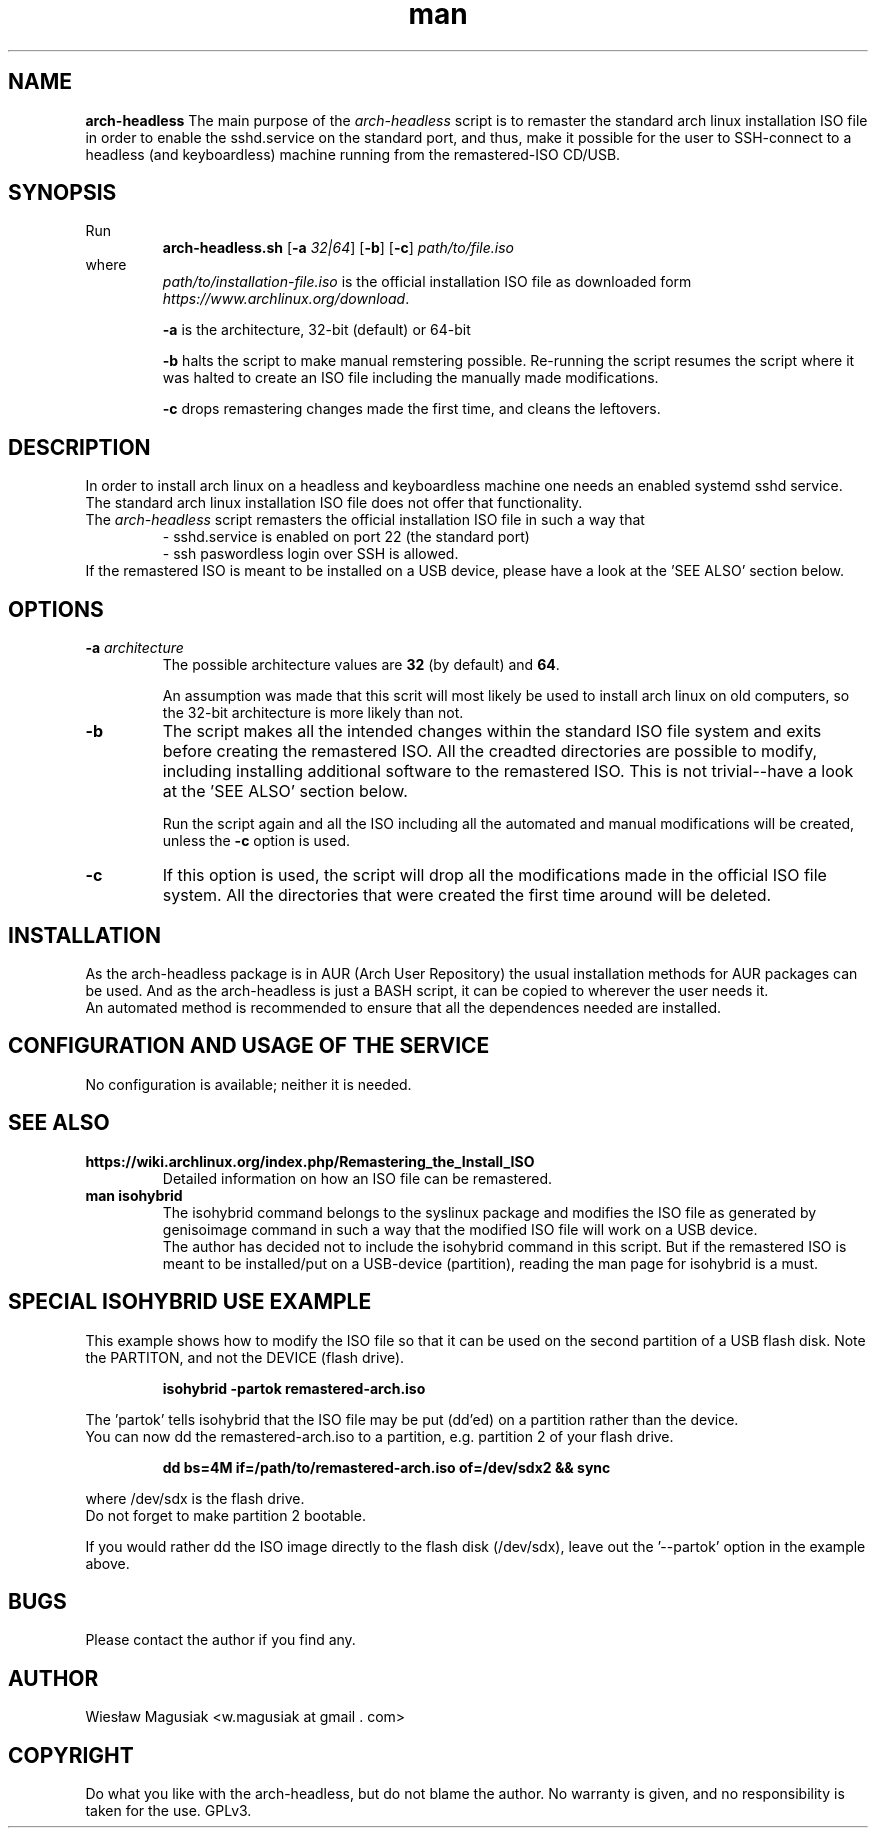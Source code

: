 .\" Man pages for arch-headless

.TH man 1 "2014-11-11" "0.02" "arch-headless man pages"

.SH NAME
.B "arch-headless"
The main purpose of the \fIarch-headless\fR script is to remaster the standard arch linux installation ISO file in order to enable the sshd.service on the standard port, and thus, make it possible for the user to SSH-connect to a headless (and keyboardless) machine running from the remastered-ISO CD/USB.

.SH SYNOPSIS
Run
.RS
.B arch-headless.sh
[\fB\-a\fR\fI 32|64\fR] [\fB-b\fR] [\fB-c\fR] \fIpath/to/file.iso\fR
.RE
.br
where
.RS
\fIpath/to/installation-file.iso\fR is the official installation ISO file as downloaded form \fIhttps://www.archlinux.org/download\fR.
.PP
\fB-a\fR  is the architecture, 32-bit (default) or 64-bit
.PP
\fB-b\fR  halts the script to make manual remstering possible. Re-running the script resumes the script where it was halted to create an ISO file including the manually made modifications.
.PP
\fB-c\fR  drops remastering changes made the first time, and cleans the leftovers.
.RE

.SH "DESCRIPTION"
In order to install arch linux on a headless and keyboardless machine one needs an enabled systemd sshd service. The standard arch linux installation ISO file does not offer that functionality.
.br
The \fIarch-headless\fR script remasters the official installation ISO file in such a way that
.RS
- sshd.service is enabled on port 22 (the standard port)
.br
- ssh paswordless login over SSH is allowed.
.RE
If the remastered ISO is meant to be installed on a USB device, please have a look at the 'SEE ALSO' section below.

.SH OPTIONS
.TP
\fB-a \fIarchitecture\fR
The possible architecture values are \fB32\fR (by default) and \fB64\fR.
.PP
.RS
An assumption was made that this scrit will most likely be used to install arch linux on old computers, so the 32-bit architecture is more likely than not.
.RE
.TP
\fB-b\fR
The script makes all the intended changes within the standard ISO file system and exits before creating the remastered ISO. All the creadted directories are possible to modify, including installing additional software to the remastered ISO. This is not trivial--have a look at the 'SEE ALSO' section below.
.PP
.RS
Run the script again and all the ISO including all the automated and manual modifications will be created, unless the \fB-c\fR option is used.
.RE
.TP
\fB-c\fR
If this option is used, the script will drop all the modifications made in the official ISO file system. All the directories that were created the first time around  will be deleted.

.SH INSTALLATION
As the arch-headless package is in AUR (Arch User Repository) the usual installation methods for AUR packages can be used. And as the arch-headless is just a BASH script, it can be copied to wherever the user needs it.
.br
An automated method is recommended to ensure that all the dependences needed are installed.

.SH CONFIGURATION AND USAGE OF THE SERVICE
No configuration is available; neither it is needed.

.SH SEE ALSO
.TP
.B https://wiki.archlinux.org/index.php/Remastering_the_Install_ISO
Detailed information on how an ISO file can be remastered.
.TP
.B man isohybrid
The isohybrid command belongs to the syslinux package and modifies the ISO file as generated by genisoimage command in such a way that the modified ISO file will work on a USB device.
.br
The author has decided not to include the isohybrid command in this script. But if the remastered ISO is meant to be installed/put on a USB-device (partition), reading the man page for isohybrid is a must.

.SH SPECIAL ISOHYBRID USE EXAMPLE
This example shows how to modify the ISO file so that it can be used on the second partition of a USB flash disk. Note the PARTITON, and not the DEVICE (flash drive).
.PP
.RS
.B isohybrid -partok remastered-arch.iso
.RE
.PP
The 'partok' tells isohybrid that the ISO file may be put (dd'ed) on a partition rather than the device.
.br
You can now dd the remastered-arch.iso to a partition, e.g. partition 2 of your flash drive.
.PP
.RS
.B dd bs=4M if=/path/to/remastered-arch.iso of=/dev/sdx2 && sync
.RE
.PP
where /dev/sdx is the flash drive.
.br
Do not forget to make partition 2 bootable.
.PP
If you would rather dd the ISO image directly to the flash disk (/dev/sdx), leave out the '--partok' option in the example above.


.SH BUGS
Please contact the author if you find any.

.SH AUTHOR
.AU
Wiesław Magusiak <w.magusiak at gmail . com>

.SH COPYRIGHT
Do what you like with the arch-headless, but do not blame the author. No warranty is given, and no responsibility is taken for the use. GPLv3.
